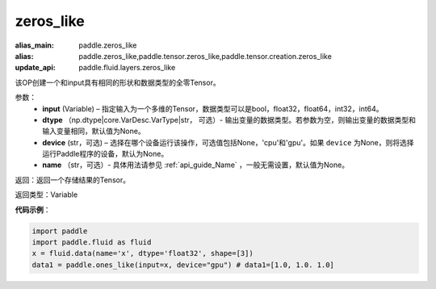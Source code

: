 .. _cn_api_tensor_zeros_like:

zeros_like
-------------------------------

.. py:function:: paddle.zeros_like(input, dtype=None, device=None, name=None)

:alias_main: paddle.zeros_like
:alias: paddle.zeros_like,paddle.tensor.zeros_like,paddle.tensor.creation.zeros_like
:update_api: paddle.fluid.layers.zeros_like




该OP创建一个和input具有相同的形状和数据类型的全零Tensor。

参数：
    - **input** (Variable) – 指定输入为一个多维的Tensor，数据类型可以是bool，float32，float64，int32，int64。
    - **dtype** （np.dtype|core.VarDesc.VarType|str， 可选）- 输出变量的数据类型。若参数为空，则输出变量的数据类型和输入变量相同，默认值为None。
    - **device** (str，可选) – 选择在哪个设备运行该操作，可选值包括None，'cpu'和'gpu'。如果 ``device`` 为None，则将选择运行Paddle程序的设备，默认为None。
    - **name** （str，可选）- 具体用法请参见 :ref:`api_guide_Name` ，一般无需设置，默认值为None。
    
返回：返回一个存储结果的Tensor。

返回类型：Variable

**代码示例**：

.. code-block:: python

    import paddle
    import paddle.fluid as fluid
    x = fluid.data(name='x', dtype='float32', shape=[3])
    data1 = paddle.ones_like(input=x, device="gpu") # data1=[1.0, 1.0. 1.0]

